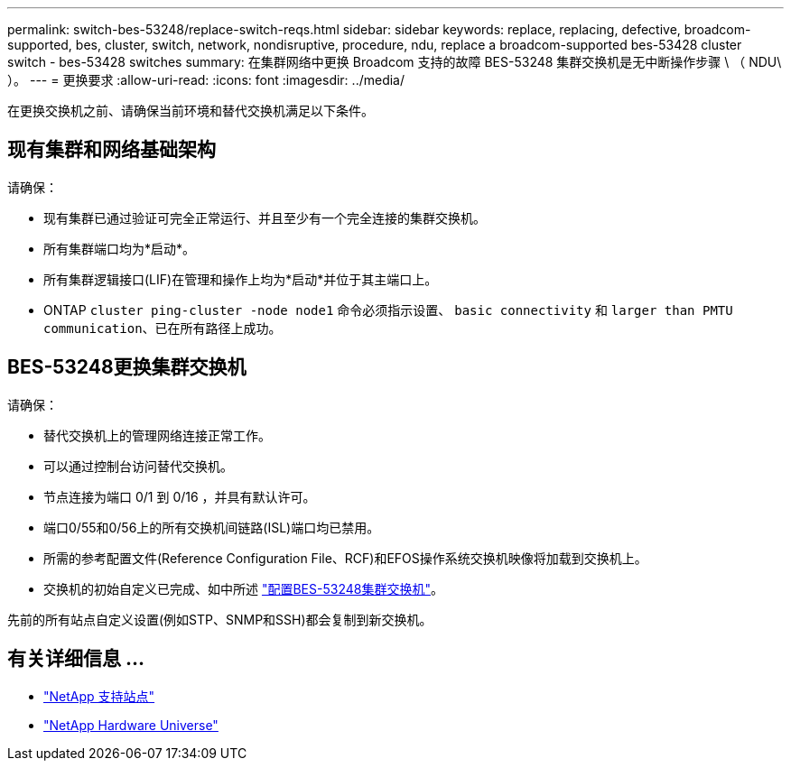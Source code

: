---
permalink: switch-bes-53248/replace-switch-reqs.html 
sidebar: sidebar 
keywords: replace, replacing, defective, broadcom-supported, bes, cluster, switch, network, nondisruptive, procedure, ndu, replace a broadcom-supported bes-53428 cluster switch - bes-53428 switches 
summary: 在集群网络中更换 Broadcom 支持的故障 BES-53248 集群交换机是无中断操作步骤 \ （ NDU\ ）。 
---
= 更换要求
:allow-uri-read: 
:icons: font
:imagesdir: ../media/


[role="lead"]
在更换交换机之前、请确保当前环境和替代交换机满足以下条件。



== 现有集群和网络基础架构

请确保：

* 现有集群已通过验证可完全正常运行、并且至少有一个完全连接的集群交换机。
* 所有集群端口均为*启动*。
* 所有集群逻辑接口(LIF)在管理和操作上均为*启动*并位于其主端口上。
* ONTAP `cluster ping-cluster -node node1` 命令必须指示设置、 `basic connectivity` 和 `larger than PMTU communication`、已在所有路径上成功。




== BES-53248更换集群交换机

请确保：

* 替代交换机上的管理网络连接正常工作。
* 可以通过控制台访问替代交换机。
* 节点连接为端口 0/1 到 0/16 ，并具有默认许可。
* 端口0/55和0/56上的所有交换机间链路(ISL)端口均已禁用。
* 所需的参考配置文件(Reference Configuration File、RCF)和EFOS操作系统交换机映像将加载到交换机上。
* 交换机的初始自定义已完成、如中所述 link:configure-install-initial.html["配置BES-53248集群交换机"]。


先前的所有站点自定义设置(例如STP、SNMP和SSH)都会复制到新交换机。



== 有关详细信息 ...

* https://mysupport.netapp.com/["NetApp 支持站点"^]
* https://hwu.netapp.com/Home/Index["NetApp Hardware Universe"^]

